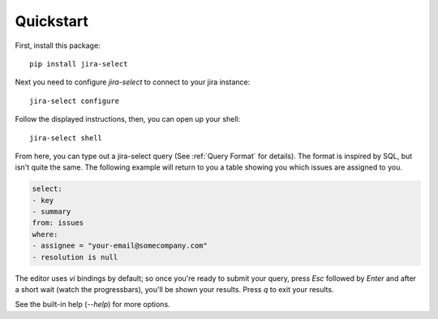Quickstart
==========

First, install this package::

   pip install jira-select

Next you need to configure `jira-select` to connect to your jira instance::

   jira-select configure

Follow the displayed instructions, then, you can open up your shell::

   jira-select shell

From here, you can type out a jira-select query (See :ref:`Query Format` for details).
The format is inspired by SQL, but isn't quite the same.
The following example will return to you a table showing you which issues are assigned to you.

.. code-block:: yaml

    select:
    - key
    - summary
    from: issues
    where:
    - assignee = "your-email@somecompany.com"
    - resolution is null

The editor uses `vi` bindings by default; so once you're ready to submit
your query, press `Esc` followed by `Enter` and after a short wait (watch the progressbars), you'll be shown your results. Press `q` to exit your results.

See the built-in help (`--help`) for more options.
